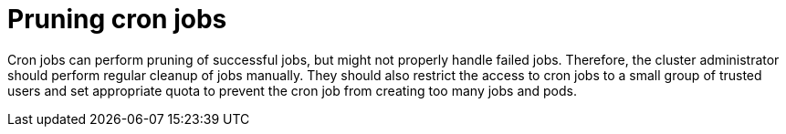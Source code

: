 // Module included in the following assemblies:
//
// * applications/pruning-objects.adoc

[id="pruning-cronjobs_{context}"]
= Pruning cron jobs

[role="_abstract"]
Cron jobs can perform pruning of successful jobs, but might not properly handle
failed jobs. Therefore, the cluster administrator should perform regular cleanup of
jobs manually. They should also restrict the access to cron jobs to a small
group of trusted users and set appropriate quota to prevent the cron job from
creating too many jobs and pods.
